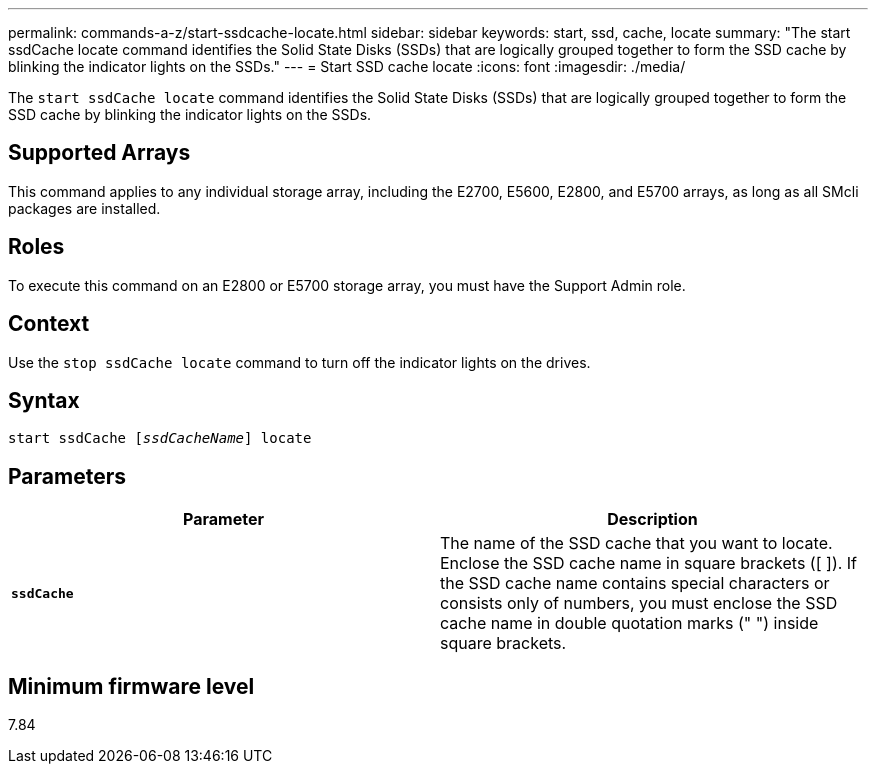 ---
permalink: commands-a-z/start-ssdcache-locate.html
sidebar: sidebar
keywords: start, ssd, cache, locate
summary: "The start ssdCache locate command identifies the Solid State Disks (SSDs) that are logically grouped together to form the SSD cache by blinking the indicator lights on the SSDs."
---
= Start SSD cache locate
:icons: font
:imagesdir: ./media/

[.lead]
The `start ssdCache locate` command identifies the Solid State Disks (SSDs) that are logically grouped together to form the SSD cache by blinking the indicator lights on the SSDs.

== Supported Arrays

This command applies to any individual storage array, including the E2700, E5600, E2800, and E5700 arrays, as long as all SMcli packages are installed.

== Roles

To execute this command on an E2800 or E5700 storage array, you must have the Support Admin role.

== Context

Use the `stop ssdCache locate` command to turn off the indicator lights on the drives.

== Syntax
[subs=+macros]
----
start ssdCache pass:quotes[[_ssdCacheName_]] locate
----

== Parameters

[cols="2*",options="header"]
|===
| Parameter| Description
a|
`*ssdCache*`
a|
The name of the SSD cache that you want to locate. Enclose the SSD cache name in square brackets ([ ]). If the SSD cache name contains special characters or consists only of numbers, you must enclose the SSD cache name in double quotation marks (" ") inside square brackets.
|===

== Minimum firmware level

7.84
